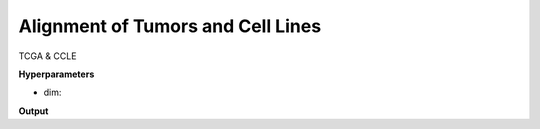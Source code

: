 Alignment of Tumors and Cell Lines
==================================

TCGA & CCLE


**Hyperparameters**

* dim:

**Output**